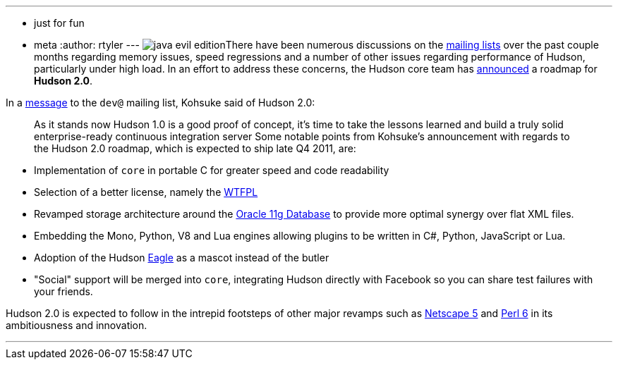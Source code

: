 ---
:layout: post
:title: Announcing the Hudson 2.0 Roadmap
:nodeid: 161
:created: 1270129800
:tags:
  - just for fun
  - meta
:author: rtyler
---
image:https://web.archive.org/web/*/https://agentdero.cachefly.net/continuousblog/java-evil-edition.png[]There have been numerous discussions on the https://wiki.jenkins.io/display/JENKINS/Mailing%20List[mailing lists] over the past couple months regarding memory issues, speed regressions and a number of other issues regarding performance of Hudson, particularly under high load. In an effort to address these concerns, the Hudson core team has https://web.archive.org/web/*/https://agentdero.cachefly.net/continuousblog/just-kidding.jpg[announced] a roadmap for *Hudson 2.0*.

In a https://web.archive.org/web/*/https://agentdero.cachefly.net/continuousblog/just-kidding.jpg[message] to the `dev@` mailing list, Kohsuke said of Hudson 2.0:

____
As it stands now Hudson 1.0 is a good proof of concept, it's time to take the lessons learned and build a truly solid enterprise-ready continuous integration server
// break
Some notable points from Kohsuke's announcement with regards to the Hudson 2.0 roadmap, which is expected to ship late Q4 2011, are:
____

* Implementation of `core` in portable C for greater speed and code readability
* Selection of a better license, namely the https://en.wikipedia.org/wiki/WTFPL[WTFPL]
* Revamped storage architecture around the https://www.oracle.com/database/standard_edition.html[Oracle 11g Database] to provide more optimal synergy over flat XML files.
* Embedding the Mono, Python, V8 and Lua engines allowing plugins to be written in C#, Python, JavaScript or Lua.
* Adoption of the Hudson https://randomfunnypicture.com/wp2/wp-content/uploads/2009/12/haters-gonna-hate-eagle.jpg[Eagle] as a mascot instead of the butler
* "Social" support will be merged into `core`, integrating Hudson directly with Facebook so you can share test failures with your friends.

Hudson 2.0 is expected to follow in the intrepid footsteps of other major revamps such as https://en.wikipedia.org/wiki/Netscape_5[Netscape 5] and https://en.wikipedia.org/wiki/Perl%206[Perl 6] in its ambitiousness and innovation.

'''
